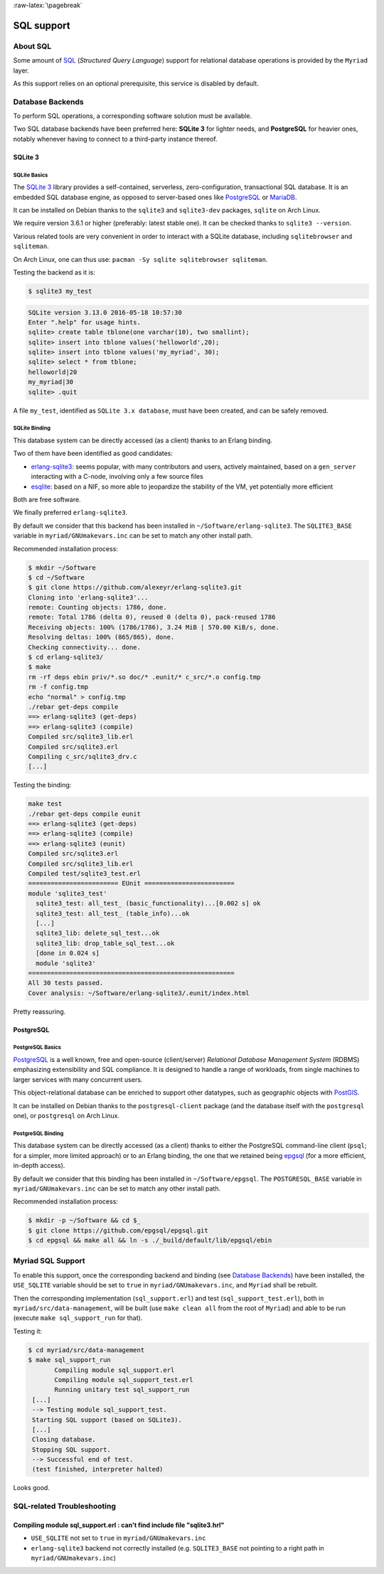 :raw-latex:`\pagebreak`

SQL support
===========


About SQL
---------

Some amount of `SQL <https://en.wikipedia.org/wiki/SQL>`_ (*Structured Query Language*) support for relational database operations is provided by the ``Myriad`` layer.

As this support relies on an optional prerequisite, this service is disabled by default.



Database Backends
-----------------

To perform SQL operations, a corresponding software solution must be available.

Two SQL database backends have been preferred here: **SQLite 3** for lighter needs, and **PostgreSQL** for heavier ones, notably whenever having to connect to a third-party instance thereof.



SQLite 3
........


SQLite Basics
*************

The `SQLite 3 <https://www.sqlite.org/about.html>`_ library provides a self-contained, serverless, zero-configuration, transactional SQL database. It is an embedded SQL database engine, as opposed to server-based ones like `PostgreSQL <https://en.wikipedia.org/wiki/PostgreSQL>`_ or `MariaDB <https://en.wikipedia.org/wiki/MariaDB>`_.

It can be installed on Debian thanks to the ``sqlite3`` and ``sqlite3-dev`` packages, ``sqlite`` on Arch Linux.

We require version 3.6.1 or higher (preferably: latest stable one). It can be checked thanks to ``sqlite3 --version``.

Various related tools are very convenient in order to interact with a SQLite database, including ``sqlitebrowser`` and ``sqliteman``.

On Arch Linux, one can thus use: ``pacman -Sy sqlite sqlitebrowser sqliteman``.

Testing the backend as it is:

.. code:: bash

 $ sqlite3 my_test

.. code:: sql

 SQLite version 3.13.0 2016-05-18 10:57:30
 Enter ".help" for usage hints.
 sqlite> create table tblone(one varchar(10), two smallint);
 sqlite> insert into tblone values('helloworld',20);
 sqlite> insert into tblone values('my_myriad', 30);
 sqlite> select * from tblone;
 helloworld|20
 my_myriad|30
 sqlite> .quit

A file ``my_test``, identified as ``SQLite 3.x database``, must have been created, and can be safely removed.



SQLite Binding
**************

This database system can be directly accessed (as a client) thanks to an Erlang binding.

Two of them have been identified as good candidates:

- `erlang-sqlite3 <https://github.com/alexeyr/erlang-sqlite3>`_: seems popular, with many contributors and users, actively maintained, based on a ``gen_server`` interacting with a C-node, involving only a few source files
- `esqlite <https://github.com/mmzeeman/esqlite>`_: based on a NIF, so more able to jeopardize the stability of the VM, yet potentially more efficient

Both are free software.

We finally preferred ``erlang-sqlite3``.

By default we consider that this backend has been installed in ``~/Software/erlang-sqlite3``. The ``SQLITE3_BASE`` variable in ``myriad/GNUmakevars.inc`` can be set to match any other install path.

Recommended installation process:

.. code:: bash

 $ mkdir ~/Software
 $ cd ~/Software
 $ git clone https://github.com/alexeyr/erlang-sqlite3.git
 Cloning into 'erlang-sqlite3'...
 remote: Counting objects: 1786, done.
 remote: Total 1786 (delta 0), reused 0 (delta 0), pack-reused 1786
 Receiving objects: 100% (1786/1786), 3.24 MiB | 570.00 KiB/s, done.
 Resolving deltas: 100% (865/865), done.
 Checking connectivity... done.
 $ cd erlang-sqlite3/
 $ make
 rm -rf deps ebin priv/*.so doc/* .eunit/* c_src/*.o config.tmp
 rm -f config.tmp
 echo "normal" > config.tmp
 ./rebar get-deps compile
 ==> erlang-sqlite3 (get-deps)
 ==> erlang-sqlite3 (compile)
 Compiled src/sqlite3_lib.erl
 Compiled src/sqlite3.erl
 Compiling c_src/sqlite3_drv.c
 [...]


Testing the binding:

.. code:: bash

  make test
  ./rebar get-deps compile eunit
  ==> erlang-sqlite3 (get-deps)
  ==> erlang-sqlite3 (compile)
  ==> erlang-sqlite3 (eunit)
  Compiled src/sqlite3.erl
  Compiled src/sqlite3_lib.erl
  Compiled test/sqlite3_test.erl
  ======================== EUnit ========================
  module 'sqlite3_test'
    sqlite3_test: all_test_ (basic_functionality)...[0.002 s] ok
    sqlite3_test: all_test_ (table_info)...ok
    [...]
    sqlite3_lib: delete_sql_test...ok
    sqlite3_lib: drop_table_sql_test...ok
    [done in 0.024 s]
    module 'sqlite3'
  =======================================================
  All 30 tests passed.
  Cover analysis: ~/Software/erlang-sqlite3/.eunit/index.html

Pretty reassuring.



PostgreSQL
..........


PostgreSQL Basics
*****************

`PostgreSQL <https://en.wikipedia.org/wiki/PostgreSQL>`_ is a well known, free and open-source (client/server) *Relational Database Management System* (RDBMS) emphasizing extensibility and SQL compliance. It is designed to handle a range of workloads, from single machines to larger services with many concurrent users.

This object-relational database can be enriched to support other datatypes, such as geographic objects with `PostGIS <https://en.wikipedia.org/wiki/PostGIS>`_.

It can be installed on Debian thanks to the ``postgresql-client`` package (and the database itself with the ``postgresql`` one), or ``postgresql`` on Arch Linux.



PostgreSQL Binding
******************

This database system can be directly accessed (as a client) thanks to either the PostgreSQL command-line client (``psql``; for a simpler, more limited approach) or to an Erlang binding, the one that we retained being `epgsql <https://github.com/epgsql/epgsql>`_ (for a more efficient, in-depth access).

By default we consider that this binding has been installed in ``~/Software/epgsql``. The ``POSTGRESQL_BASE`` variable in ``myriad/GNUmakevars.inc`` can be set to match any other install path.

Recommended installation process:

.. code:: bash

 $ mkdir -p ~/Software && cd $_
 $ git clone https://github.com/epgsql/epgsql.git
 $ cd epgsql && make all && ln -s ./_build/default/lib/epgsql/ebin



Myriad SQL Support
------------------

To enable this support, once the corresponding backend and binding (see `Database Backends`_) have been installed, the ``USE_SQLITE`` variable should be set to ``true`` in ``myriad/GNUmakevars.inc``, and ``Myriad`` shall be rebuilt.

Then the corresponding implementation (``sql_support.erl``) and test (``sql_support_test.erl``), both in ``myriad/src/data-management``, will be built (use ``make clean all`` from the root of ``Myriad``) and able to be run (execute ``make sql_support_run`` for that).

Testing it:

.. code:: bash

 $ cd myriad/src/data-management
 $ make sql_support_run
        Compiling module sql_support.erl
        Compiling module sql_support_test.erl
        Running unitary test sql_support_run
  [...]
  --> Testing module sql_support_test.
  Starting SQL support (based on SQLite3).
  [...]
  Closing database.
  Stopping SQL support.
  --> Successful end of test.
  (test finished, interpreter halted)


Looks good.


SQL-related Troubleshooting
---------------------------


Compiling module sql_support.erl : can't find include file "sqlite3.hrl"
........................................................................

- ``USE_SQLITE`` not set to ``true`` in ``myriad/GNUmakevars.inc``
- ``erlang-sqlite3`` backend not correctly installed (e.g. ``SQLITE3_BASE`` not pointing to a right path in ``myriad/GNUmakevars.inc``)
